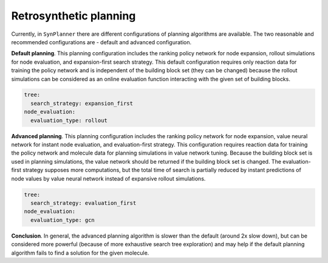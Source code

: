 .. _planning:

================================
Retrosynthetic planning
================================

Currently, in ``SynPlanner`` there are different configurations of planning algorithms are available. The two reasonable and
recommended configurations are  - default and advanced configuration.

**Default planning**. This planning configuration includes the ranking policy network for node expansion,
rollout simulations for node evaluation, and expansion-first search strategy. This default configuration
requires only reaction data for training the policy network and is independent of the building block set
(they can be changed) because the rollout simulations can be considered as an online evaluation function
interacting with the given set of building blocks.

.. code-block:: yaml

    tree:
      search_strategy: expansion_first
    node_evaluation:
      evaluation_type: rollout

**Advanced planning**. This planning configuration includes the ranking policy network for node expansion,
value neural network for instant node evaluation, and evaluation-first strategy. This configuration requires reaction data
for training the policy network and molecule data for planning simulations in value network tuning.
Because the building block set is used in planning simulations, the value network should be returned
if the building block set is changed. The evaluation-first strategy supposes more computations,
but the total time of search is partially reduced by instant predictions of node values by value neural network
instead of expansive rollout simulations.

.. code-block:: yaml

    tree:
      search_strategy: evaluation_first
    node_evaluation:
      evaluation_type: gcn

**Conclusion**. In general, the advanced planning algorithm is slower than the default (around 2x slow down),
but can be considered more powerful (because of more exhaustive search tree exploration) and may help
if the default planning algorithm fails to find a solution for the given molecule.
